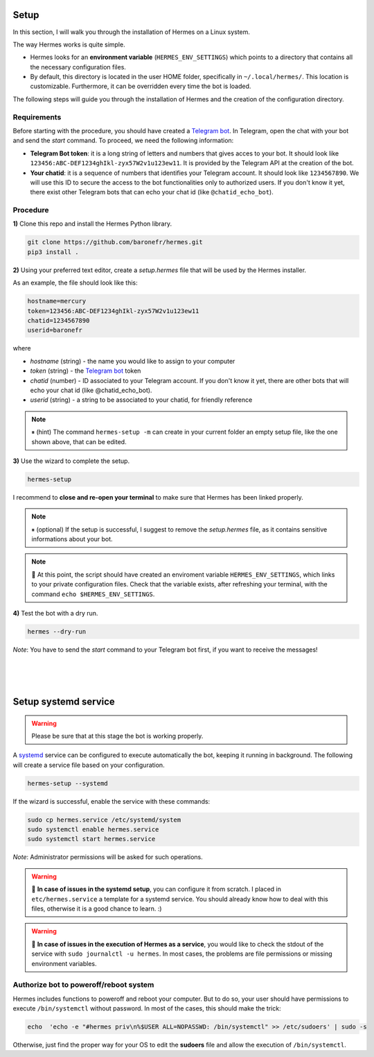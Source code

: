 Setup
#####

In this section, I will walk you through the installation of Hermes on a Linux system.

The way Hermes works is quite simple.

* Hermes looks for an **environment variable** (``HERMES_ENV_SETTINGS``) which points to a directory that contains all the necessary configuration files.
* By default, this directory is located in the user HOME folder, specifically in ``~/.local/hermes/``. This location is customizable. Furthermore, it can be overridden every time the bot is loaded.

The following steps will guide you through the installation of Hermes and the creation of the configuration directory.


Requirements
------------

Before starting with the procedure, you should have created a `Telegram bot <https://core.telegram.org/bots/api#authorizing-your-bot>`_. In Telegram, open the chat with your bot and send the `\start` command. To proceed, we need the following information:

* **Telegram Bot token**: it is a long string of letters and numbers that gives acces to your bot. It should look like ``123456:ABC-DEF1234ghIkl-zyx57W2v1u123ew11``. It is provided by the Telegram API at the creation of the bot. 
* **Your chatid**: it is a sequence of numbers that identifies your Telegram account. It should look like ``1234567890``. We will use this ID to secure the access to the bot functionalities only to authorized users. If you don't know it yet, there exist other Telegram bots that can echo your chat id (like ``@chatid_echo_bot``).


Procedure
---------

**1)** Clone this repo and install the Hermes Python library.

.. code-block:: bash

    git clone https://github.com/baronefr/hermes.git
    pip3 install .


**2)** Using your preferred text editor, create a `setup.hermes` file that will be used by the Hermes installer. 

As an example, the file should look like this:

.. code-block:: python

    hostname=mercury
    token=123456:ABC-DEF1234ghIkl-zyx57W2v1u123ew11
    chatid=1234567890
    userid=baronefr

where

- `hostname` (string) - the name you would like to assign to your computer
- `token` (string) - the `Telegram bot <https://core.telegram.org/bots/api#authorizing-your-bot>`_ token
- `chatid` (number) - ID associated to your Telegram account. If you don't know it yet, there are other bots that will echo your chat id (like @chatid\_echo\_bot).
- `userid` (string) - a string to be associated to your chatid, for friendly reference

.. note::
    ⏸ (hint) The command ``hermes-setup -m`` can create in your current folder an empty setup file, like the one shown above, that can be edited.



**3)** Use the wizard to complete the setup.

.. code-block:: bash
    
    hermes-setup

I recommend to **close and re-open your terminal** to make sure that Hermes has been linked properly.

.. note::
    ⏸ (optional) If the setup is successful, I suggest to remove the `setup.hermes` file, as it contains sensitive informations about your bot.

.. note::
    🔆 At this point, the script should have created an enviroment variable ``HERMES_ENV_SETTINGS``, which links to your private configuration files. Check that the variable exists, after refreshing your terminal, with the command ``echo $HERMES_ENV_SETTINGS``.




**4)** Test the bot with a dry run.

.. code-block:: bash

    hermes --dry-run

*Note*: You have to send the `\start` command to your Telegram bot first, if you want to receive the messages!

|
|
|


.. _systemdsetup:

Setup systemd service
#####################

.. warning::
    Please be sure that at this stage the bot is working properly.

A `systemd <https://wiki.archlinux.org/title/systemd>`_ service can be configured to execute automatically the bot, keeping it running in background. The following will create a service file based on your configuration.

.. code-block:: bash
    
    hermes-setup --systemd


If the wizard is successful, enable the service with these commands:

.. code-block:: bash

    sudo cp hermes.service /etc/systemd/system
    sudo systemctl enable hermes.service
    sudo systemctl start hermes.service

*Note*: Administrator permissions will be asked for such operations.

.. warning::
    🔆 **In case of issues in the systemd setup**, you can configure it from scratch. I placed in ``etc/hermes.service`` a template for a systemd service. You should already know how to deal with this files, otherwise it is a good chance to learn. :)
.. warning::
    🔆 **In case of issues in the execution of Hermes as a service**, you would like to check the stdout of the service with ``sudo journalctl -u hermes``. In most cases, the problems are file permissions or missing environment variables.


Authorize bot to poweroff/reboot system
---------------------------------------

Hermes includes functions to poweroff and reboot your computer. But to do so, your user should have permissions to execute ``/bin/systemctl`` without password. In most of the cases, this should make the trick:

.. code-block:: bash

    echo  'echo -e "#hermes priv\n%$USER ALL=NOPASSWD: /bin/systemctl" >> /etc/sudoers' | sudo -s


Otherwise, just find the proper way for your OS to edit the **sudoers** file and allow the execution of ``/bin/systemctl``.

